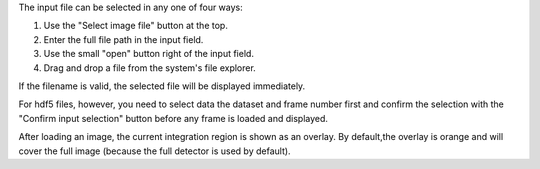 

The input file can be selected in any one of four ways:

.. image:: ../beamcenter/_images/input.png
    :align: left

1. Use the "Select image file" button at the top.
2. Enter the full file path in the input field.
3. Use the small "open" button right of the input field.
4. Drag and drop a file from the system's file explorer.

.. image:: ../beamcenter/_images/input_hdf5.png
    :align: right

If the filename is valid, the selected file will be displayed immediately.

For hdf5 files, however, you need to select data the dataset and frame number 
first and confirm the selection with the "Confirm input selection" button before
any frame is loaded and displayed.

After loading an image, the current integration region is shown as an overlay.
By default,the overlay is orange and will cover the full image (because the full
detector is used by default).